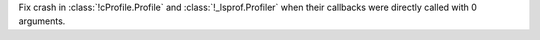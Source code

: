 Fix crash in :class:`!cProfile.Profile` and :class:`!_lsprof.Profiler` when their
callbacks were directly called with 0 arguments.
